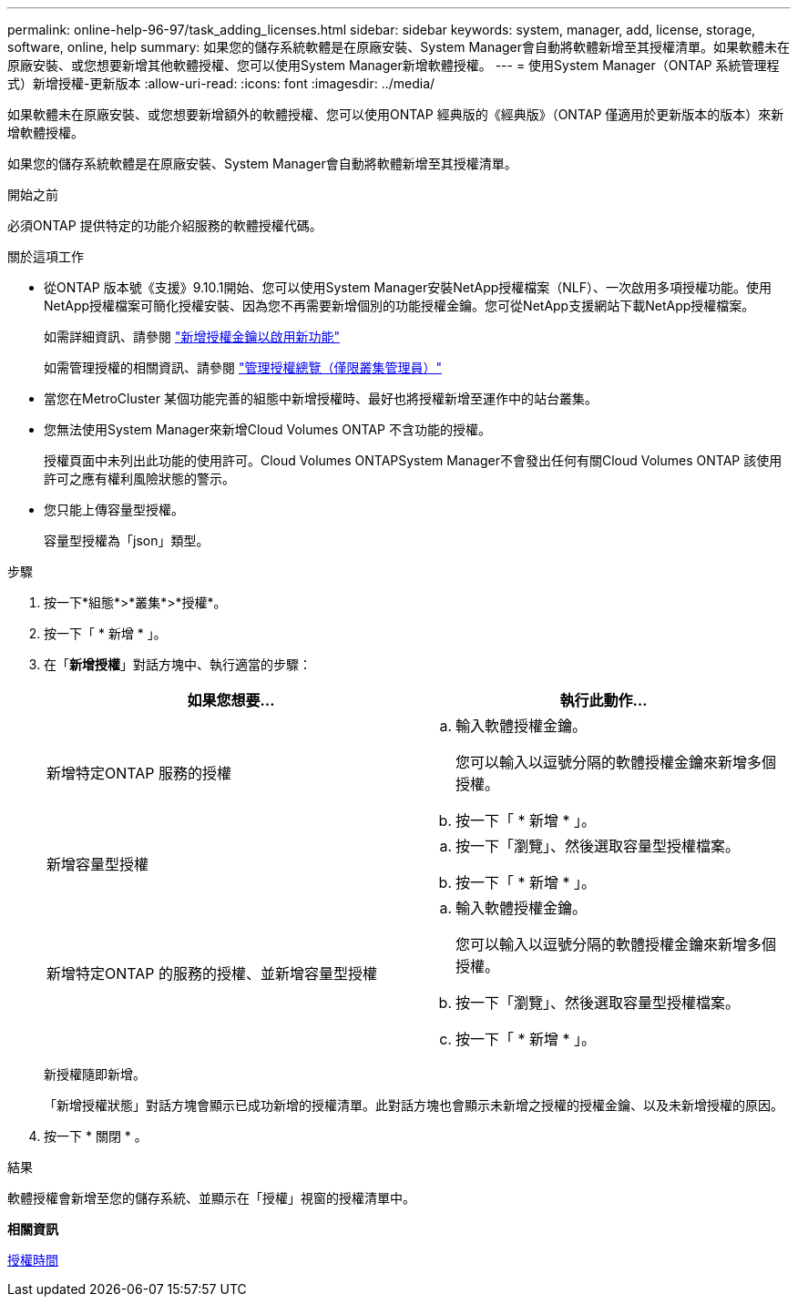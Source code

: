 ---
permalink: online-help-96-97/task_adding_licenses.html 
sidebar: sidebar 
keywords: system, manager, add, license, storage, software, online, help 
summary: 如果您的儲存系統軟體是在原廠安裝、System Manager會自動將軟體新增至其授權清單。如果軟體未在原廠安裝、或您想要新增其他軟體授權、您可以使用System Manager新增軟體授權。 
---
= 使用System Manager（ONTAP 系統管理程式）新增授權-更新版本
:allow-uri-read: 
:icons: font
:imagesdir: ../media/


[role="lead"]
如果軟體未在原廠安裝、或您想要新增額外的軟體授權、您可以使用ONTAP 經典版的《經典版》（ONTAP 僅適用於更新版本的版本）來新增軟體授權。

如果您的儲存系統軟體是在原廠安裝、System Manager會自動將軟體新增至其授權清單。

.開始之前
必須ONTAP 提供特定的功能介紹服務的軟體授權代碼。

.關於這項工作
* 從ONTAP 版本號《支援》9.10.1開始、您可以使用System Manager安裝NetApp授權檔案（NLF）、一次啟用多項授權功能。使用NetApp授權檔案可簡化授權安裝、因為您不再需要新增個別的功能授權金鑰。您可從NetApp支援網站下載NetApp授權檔案。
+
如需詳細資訊、請參閱 link:https://docs.netapp.com/us-en/ontap/task_admin_enable_new_features.html["新增授權金鑰以啟用新功能"]

+
如需管理授權的相關資訊、請參閱 link:https://docs.netapp.com/us-en/ontap/system-admin/manage-licenses-concept.html["管理授權總覽（僅限叢集管理員）"^]

* 當您在MetroCluster 某個功能完善的組態中新增授權時、最好也將授權新增至運作中的站台叢集。
* 您無法使用System Manager來新增Cloud Volumes ONTAP 不含功能的授權。
+
授權頁面中未列出此功能的使用許可。Cloud Volumes ONTAPSystem Manager不會發出任何有關Cloud Volumes ONTAP 該使用許可之應有權利風險狀態的警示。

* 您只能上傳容量型授權。
+
容量型授權為「json」類型。



.步驟
. 按一下*組態*>*叢集*>*授權*。
. 按一下「 * 新增 * 」。
. 在「*新增授權*」對話方塊中、執行適當的步驟：
+
|===
| 如果您想要... | 執行此動作... 


 a| 
新增特定ONTAP 服務的授權
 a| 
.. 輸入軟體授權金鑰。
+
您可以輸入以逗號分隔的軟體授權金鑰來新增多個授權。

.. 按一下「 * 新增 * 」。




 a| 
新增容量型授權
 a| 
.. 按一下「瀏覽」、然後選取容量型授權檔案。
.. 按一下「 * 新增 * 」。




 a| 
新增特定ONTAP 的服務的授權、並新增容量型授權
 a| 
.. 輸入軟體授權金鑰。
+
您可以輸入以逗號分隔的軟體授權金鑰來新增多個授權。

.. 按一下「瀏覽」、然後選取容量型授權檔案。
.. 按一下「 * 新增 * 」。


|===
+
新授權隨即新增。

+
「新增授權狀態」對話方塊會顯示已成功新增的授權清單。此對話方塊也會顯示未新增之授權的授權金鑰、以及未新增授權的原因。

. 按一下 * 關閉 * 。


.結果
軟體授權會新增至您的儲存系統、並顯示在「授權」視窗的授權清單中。

*相關資訊*

xref:reference_licenses_window.adoc[授權時間]
